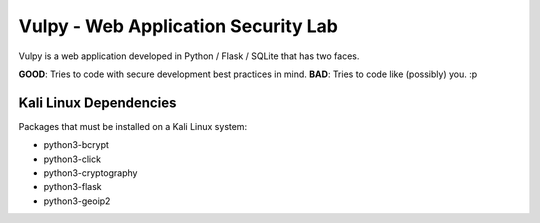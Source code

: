 Vulpy - Web Application Security Lab
====================================

Vulpy is a web application developed in Python / Flask / SQLite that has two faces.

**GOOD**: Tries to code with secure development best practices in mind.
**BAD**: Tries to code like (possibly) you. :p


Kali Linux Dependencies
-----------------------

Packages that must be installed on a Kali Linux system:

- python3-bcrypt
- python3-click
- python3-cryptography
- python3-flask
- python3-geoip2

